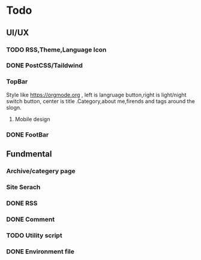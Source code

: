 * Todo 
** UI/UX
*** TODO RSS,Theme,Language Icon


*** DONE PostCSS/Taildwind
CLOSED: [2023-09-19 Tue 20:55]

*** TopBar
Style like https://orgmode.org , left is langruage button,right is light/night switch button, center is title .Category,about me,firends and tags around the slogn.

**** Mobile design 

*** DONE FootBar
CLOSED: [2023-09-24 Sun 22:21]

** Fundmental

*** Archive/categery page

*** Site Serach 

*** DONE RSS
CLOSED: [2023-10-09 Mon 09:48]

*** DONE Comment 
CLOSED: [2023-10-13 Fri 22:03]

*** TODO Utility script

*** DONE Environment file
CLOSED: [2023-10-09 Mon 09:48]
